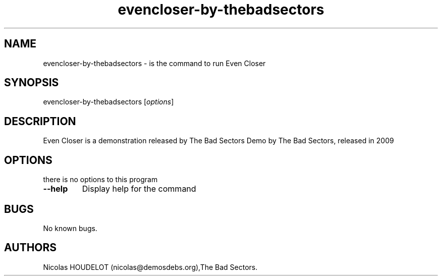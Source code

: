 .\" Automatically generated by Pandoc 2.5
.\"
.TH "evencloser\-by\-thebadsectors" "6" "2016\-12\-24" "Even Closer User Manuals" ""
.hy
.SH NAME
.PP
evencloser\-by\-thebadsectors \- is the command to run Even Closer
.SH SYNOPSIS
.PP
evencloser\-by\-thebadsectors [\f[I]options\f[R]]
.SH DESCRIPTION
.PP
Even Closer is a demonstration released by The Bad Sectors Demo by The
Bad Sectors, released in 2009
.SH OPTIONS
.PP
there is no options to this program
.TP
.B \-\-help
Display help for the command
.SH BUGS
.PP
No known bugs.
.SH AUTHORS
Nicolas HOUDELOT (nicolas\[at]demosdebs.org),The Bad Sectors.

